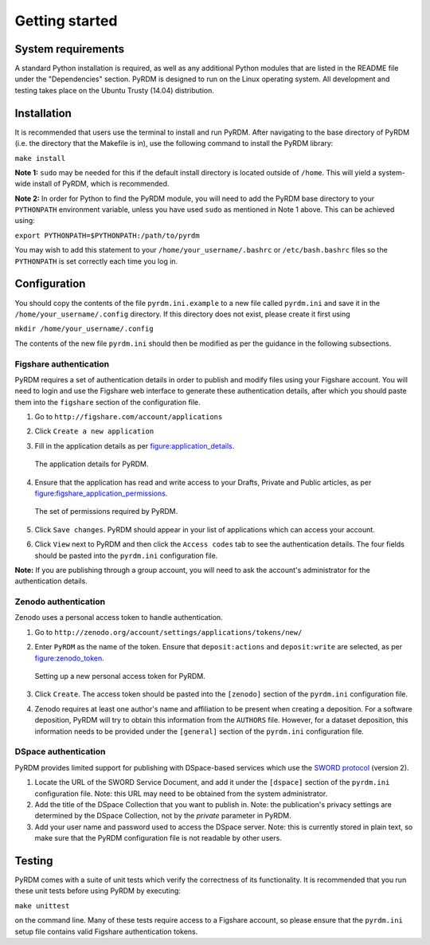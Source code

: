 Getting started
===============

System requirements
-------------------

A standard Python installation is required, as well as any additional
Python modules that are listed in the README file under the
"Dependencies" section. PyRDM is designed to run on the Linux operating
system. All development and testing takes place on the Ubuntu Trusty
(14.04) distribution.

Installation
------------

It is recommended that users use the terminal to install and run PyRDM.
After navigating to the base directory of PyRDM (i.e. the directory that
the Makefile is in), use the following command to install the PyRDM
library:

``make install``

**Note 1:** ``sudo`` may be needed for this if the default install
directory is located outside of ``/home``. This will yield a system-wide
install of PyRDM, which is recommended.

**Note 2:** In order for Python to find the PyRDM module, you will need
to add the PyRDM base directory to your ``PYTHONPATH`` environment
variable, unless you have used ``sudo`` as mentioned in Note 1 above.
This can be achieved using:

``export PYTHONPATH=$PYTHONPATH:/path/to/pyrdm``

You may wish to add this statement to your
``/home/your_username/.bashrc`` or ``/etc/bash.bashrc`` files so the
``PYTHONPATH`` is set correctly each time you log in.

Configuration
-------------

You should copy the contents of the file ``pyrdm.ini.example`` to a new
file called ``pyrdm.ini`` and save it in the
``/home/your_username/.config`` directory. If this directory does not
exist, please create it first using

``mkdir /home/your_username/.config``

The contents of the new file ``pyrdm.ini`` should then be modified as
per the guidance in the following subsections.

Figshare authentication
~~~~~~~~~~~~~~~~~~~~~~~

PyRDM requires a set of authentication details in order to publish and
modify files using your Figshare account. You will need to login and use
the Figshare web interface to generate these authentication details,
after which you should paste them into the ``figshare`` section of the
configuration file.

#. Go to ``http://figshare.com/account/applications``

#. Click ``Create a new application``

#. Fill in the application details as per figure:application_details_.
   
   .. _figure:application_details:
   .. figure::  images/figshare_application_details.png
      :align: center
      :figclass: align-center
      
      The application details for PyRDM.

#. Ensure that the application has read and write access to your Drafts,
   Private and Public articles, as per figure:figshare_application_permissions_.

   .. _figure:figshare_application_permissions:
   .. figure::  images/figshare_application_permissions.png
      :align:   center
      
      The set of permissions required by PyRDM.

#. Click ``Save changes``. PyRDM should appear in your list of
   applications which can access your account.

#. Click ``View`` next to PyRDM and then click the ``Access codes`` tab
   to see the authentication details. The four fields should be pasted
   into the ``pyrdm.ini`` configuration file.

**Note:** If you are publishing through a group account, you will need
to ask the account's administrator for the authentication details.

Zenodo authentication
~~~~~~~~~~~~~~~~~~~~~

Zenodo uses a personal access token to handle authentication.

#. Go to ``http://zenodo.org/account/settings/applications/tokens/new/``

#. Enter ``PyRDM`` as the name of the token. Ensure that ``deposit:actions`` and ``deposit:write`` are selected, as per figure:zenodo_token_.

   .. _figure:zenodo_token:
   .. figure::  images/zenodo_token.png
      :align:   center
      
      Setting up a new personal access token for PyRDM.

#. Click ``Create``. The access token should be pasted into the ``[zenodo]`` section of the ``pyrdm.ini`` configuration file.

#. Zenodo requires at least one author's name and affiliation to be present when creating a deposition. For a software deposition, PyRDM will try to obtain this information from the ``AUTHORS`` file. However, for a dataset deposition, this information needs to be provided under the ``[general]`` section of the ``pyrdm.ini`` configuration file.

DSpace authentication
~~~~~~~~~~~~~~~~~~~~~

PyRDM provides limited support for publishing with DSpace-based services which use the `SWORD protocol <http://swordapp.org>`_ (version 2).

#. Locate the URL of the SWORD Service Document, and add it under the ``[dspace]`` section of the ``pyrdm.ini`` configuration file. Note: this URL may need to be obtained from the system administrator.

#. Add the title of the DSpace Collection that you want to publish in. Note: the publication's privacy settings are determined by the DSpace Collection, not by the `private` parameter in PyRDM.

#. Add your user name and password used to access the DSpace server. Note: this is currently stored in plain text, so make sure that the PyRDM configuration file is not readable by other users.

Testing
-------

PyRDM comes with a suite of unit tests which verify the correctness of
its functionality. It is recommended that you run these unit tests
before using PyRDM by executing:

``make unittest``

on the command line. Many of these tests require access to a Figshare
account, so please ensure that the ``pyrdm.ini`` setup file contains
valid Figshare authentication tokens.
